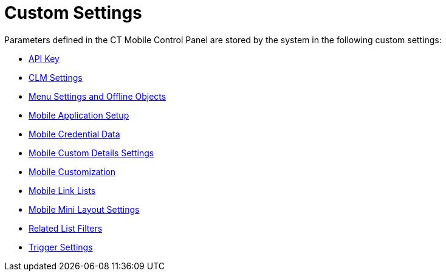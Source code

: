 = Custom Settings

Parameters defined in the CT Mobile Control Panel are stored by the
system in the following custom settings:

* link:android/api-key[API Key]
* link:android/knowledge-base/configuration-guide/ctm-settings/clm-settings[CLM Settings]
* link:android/menu-settings-and-offline-objects[Menu Settings and Offline
Objects]
* link:android/mobile-application-setup[Mobile Application Setup]
* link:android/mobile-credential-data[Mobile Credential Data]
* link:android/mobile-custom-details-settings[Mobile Custom Details
Settings]
* link:android/mobile-customization[Mobile Customization]
* link:android/mobile-link-lists[Mobile Link Lists]
* link:android/mobile-mini-layout-settings[Mobile Mini Layout Settings]
* link:android/related-list-filters[Related List Filters]
* link:android/trigger-settings[Trigger Settings]
